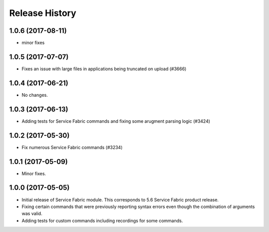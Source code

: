 .. :changelog:

Release History
===============
1.0.6 (2017-08-11)
++++++++++++++++++
* minor fixes

1.0.5 (2017-07-07)
++++++++++++++++++
* Fixes an issue with large files in applications being truncated on upload (#3666)

1.0.4 (2017-06-21)
++++++++++++++++++
* No changes.

1.0.3 (2017-06-13)
++++++++++++++++++
* Adding tests for Service Fabric commands and fixing some arugment parsing logic (#3424)

1.0.2 (2017-05-30)
++++++++++++++++++

* Fix numerous Service Fabric commands (#3234)

1.0.1 (2017-05-09)
++++++++++++++++++

* Minor fixes.

1.0.0 (2017-05-05)
++++++++++++++++++

* Initial release of Service Fabric module. This corresponds to 5.6 Service Fabric product release.
* Fixing certain commands that were previously reporting syntax errors even though the combination of arguments was valid.
* Adding tests for custom commands including recordings for some commands.
